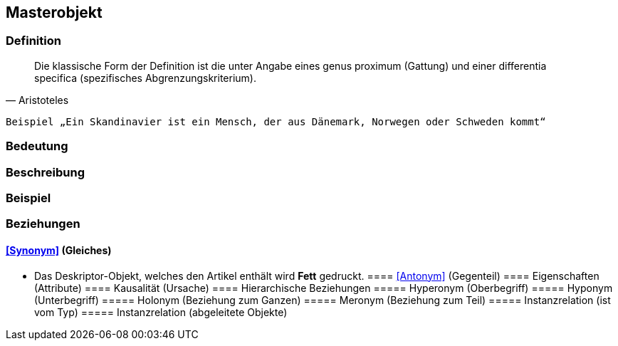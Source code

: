 == Masterobjekt
=== Definition

[quote, Aristoteles]
____
Die klassische Form der Definition ist die unter Angabe eines genus proximum (Gattung) und einer differentia specifica (spezifisches Abgrenzungskriterium).
____

 Beispiel „Ein Skandinavier ist ein Mensch, der aus Dänemark, Norwegen oder Schweden kommt“

=== Bedeutung
=== Beschreibung
=== Beispiel
=== Beziehungen
==== <<Synonym>> (Gleiches)
* Das Deskriptor-Objekt, welches den Artikel enthält wird *Fett* gedruckt.
==== <<Antonym>> (Gegenteil)
==== Eigenschaften (Attribute)
==== Kausalität (Ursache)
==== Hierarchische Beziehungen
===== Hyperonym (Oberbegriff)
===== Hyponym (Unterbegriff)
===== Holonym (Beziehung zum Ganzen)
===== Meronym (Beziehung zum Teil)
===== Instanzrelation (ist vom Typ)
===== Instanzrelation (abgeleitete Objekte)